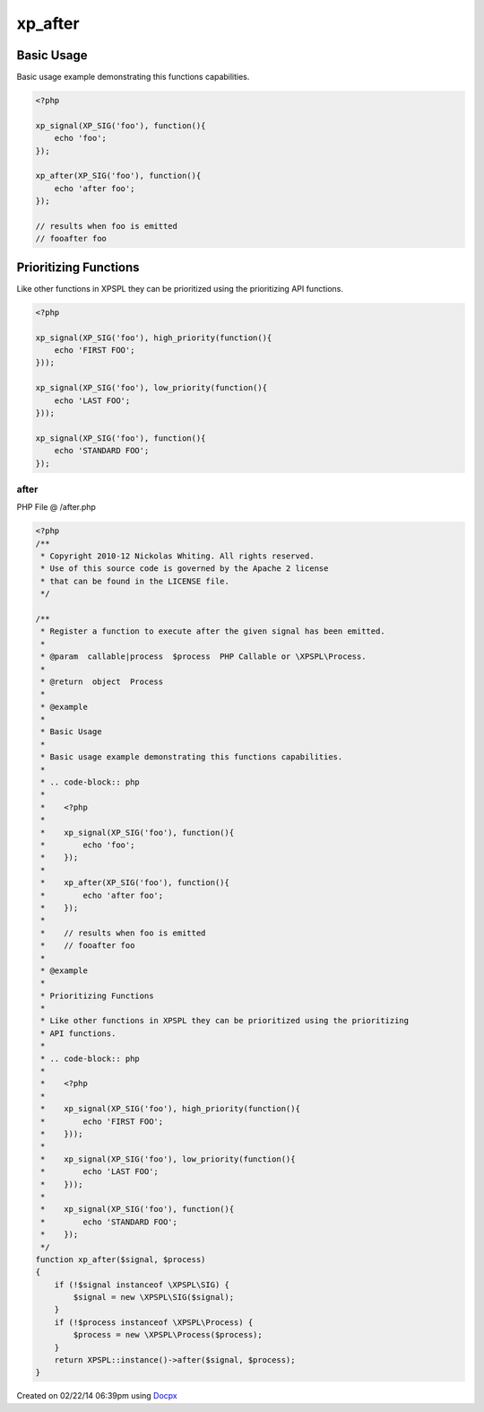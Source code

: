 .. /after.php generated using docpx v1.0.0 on 02/22/14 06:39pm


xp_after
********


.. function:: xp_after()


    Register a function to execute after the given signal has been emitted.

    :param callable|process: PHP Callable or \XPSPL\Process.

    :rtype: object Process


Basic Usage
###########

Basic usage example demonstrating this functions capabilities.

.. code-block:: php

   <?php

   xp_signal(XP_SIG('foo'), function(){
       echo 'foo';
   });

   xp_after(XP_SIG('foo'), function(){
       echo 'after foo';
   });

   // results when foo is emitted
   // fooafter foo

Prioritizing Functions
######################

Like other functions in XPSPL they can be prioritized using the prioritizing 
API functions.

.. code-block:: php

   <?php

   xp_signal(XP_SIG('foo'), high_priority(function(){
       echo 'FIRST FOO';
   }));

   xp_signal(XP_SIG('foo'), low_priority(function(){
       echo 'LAST FOO';
   }));

   xp_signal(XP_SIG('foo'), function(){
       echo 'STANDARD FOO';
   });



after
=====
PHP File @ /after.php

.. code-block:: php

	<?php
	/**
	 * Copyright 2010-12 Nickolas Whiting. All rights reserved.
	 * Use of this source code is governed by the Apache 2 license
	 * that can be found in the LICENSE file.
	 */
	
	/**
	 * Register a function to execute after the given signal has been emitted.
	 *
	 * @param  callable|process  $process  PHP Callable or \XPSPL\Process.
	 *
	 * @return  object  Process
	 *
	 * @example
	 *
	 * Basic Usage
	 *
	 * Basic usage example demonstrating this functions capabilities.
	 *
	 * .. code-block:: php
	 *
	 *    <?php
	 *
	 *    xp_signal(XP_SIG('foo'), function(){
	 *        echo 'foo';
	 *    });
	 *
	 *    xp_after(XP_SIG('foo'), function(){
	 *        echo 'after foo';
	 *    });
	 *
	 *    // results when foo is emitted
	 *    // fooafter foo
	 *
	 * @example
	 *
	 * Prioritizing Functions
	 *
	 * Like other functions in XPSPL they can be prioritized using the prioritizing 
	 * API functions.
	 *
	 * .. code-block:: php
	 *
	 *    <?php
	 *
	 *    xp_signal(XP_SIG('foo'), high_priority(function(){
	 *        echo 'FIRST FOO';
	 *    }));
	 *
	 *    xp_signal(XP_SIG('foo'), low_priority(function(){
	 *        echo 'LAST FOO';
	 *    }));
	 *
	 *    xp_signal(XP_SIG('foo'), function(){
	 *        echo 'STANDARD FOO';
	 *    });
	 */
	function xp_after($signal, $process)
	{
	    if (!$signal instanceof \XPSPL\SIG) {
	        $signal = new \XPSPL\SIG($signal);
	    }
	    if (!$process instanceof \XPSPL\Process) {
	        $process = new \XPSPL\Process($process);
	    }
	    return XPSPL::instance()->after($signal, $process);
	}

Created on 02/22/14 06:39pm using `Docpx <http://github.com/prggmr/docpx>`_